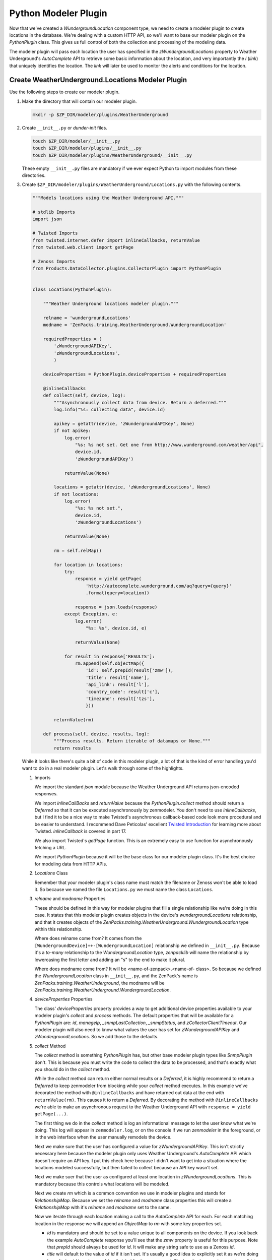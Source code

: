 ==============================================================================
Python Modeler Plugin
==============================================================================

Now that we've created a `WundergroundLocation` component type, we need to
create a modeler plugin to create locations in the database. We're dealing with
a custom HTTP API, so we'll want to base our modeler plugin on the
`PythonPlugin` class. This gives us full control of both the collection and
processing of the modeling data.

The modeler plugin will pass each location the user has specified in the
`zWundergroundLocations` property to Weather Underground's `AutoComplete` API
to retrieve some basic information about the location, and very importantly the
`l` (*link*) that uniquely identifies the location. The *link* will later be
used to monitor the alerts and conditions for the location.


Create WeatherUnderground.Locations Modeler Plugin
==============================================================================

Use the following steps to create our modeler plugin.

1. Make the directory that will contain our modeler plugin.

   .. sourcecode:: bash

      mkdir -p $ZP_DIR/modeler/plugins/WeatherUnderground

2. Create ``__init__.py`` or *dunder-init* files.

   .. sourcecode:: bash

      touch $ZP_DIR/modeler/__init__.py
      touch $ZP_DIR/modeler/plugins/__init__.py
      touch $ZP_DIR/modeler/plugins/WeatherUnderground/__init__.py

   These empty ``__init__.py`` files are mandatory if we ever expect Python to
   import modules from these directories.

3. Create ``$ZP_DIR/modeler/plugins/WeatherUnderground/Locations.py`` with the
   following contents.

   .. sourcecode:: python

      """Models locations using the Weather Underground API."""
      
      # stdlib Imports
      import json
      
      # Twisted Imports
      from twisted.internet.defer import inlineCallbacks, returnValue
      from twisted.web.client import getPage
      
      # Zenoss Imports
      from Products.DataCollector.plugins.CollectorPlugin import PythonPlugin
      
      
      class Locations(PythonPlugin):
      
          """Weather Underground locations modeler plugin."""
      
          relname = 'wundergroundLocations'
          modname = 'ZenPacks.training.WeatherUnderground.WundergroundLocation'
      
          requiredProperties = (
              'zWundergroundAPIKey',
              'zWundergroundLocations',
              )
      
          deviceProperties = PythonPlugin.deviceProperties + requiredProperties
      
          @inlineCallbacks
          def collect(self, device, log):
              """Asynchronously collect data from device. Return a deferred."""
              log.info("%s: collecting data", device.id)
      
              apikey = getattr(device, 'zWundergroundAPIKey', None)
              if not apikey:
                  log.error(
                      "%s: %s not set. Get one from http://www.wunderground.com/weather/api",
                      device.id,
                      'zWundergroundAPIKey')
      
                  returnValue(None)
      
              locations = getattr(device, 'zWundergroundLocations', None)
              if not locations:
                  log.error(
                      "%s: %s not set.",
                      device.id,
                      'zWundergroundLocations')
      
                  returnValue(None)
      
              rm = self.relMap()
      
              for location in locations:
                  try:
                      response = yield getPage(
                          'http://autocomplete.wunderground.com/aq?query={query}'
                          .format(query=location))
      
                      response = json.loads(response)
                  except Exception, e:
                      log.error(
                          "%s: %s", device.id, e)
      
                      returnValue(None)
      
                  for result in response['RESULTS']:
                      rm.append(self.objectMap({
                          'id': self.prepId(result['zmw']),
                          'title': result['name'],
                          'api_link': result['l'],
                          'country_code': result['c'],
                          'timezone': result['tzs'],
                          }))
      
              returnValue(rm)
      
          def process(self, device, results, log):
              """Process results. Return iterable of datamaps or None."""
              return results

   While it looks like there's quite a bit of code in this modeler plugin, a
   lot of that is the kind of error handling you'd want to do in a real modeler
   plugin. Let's walk through some of the highlights.

   1. Imports

      We import the standard `json` module because the Weather Underground API
      returns json-encoded responses.

      We import `inlineCallBacks` and `returnValue` because the
      `PythonPlugin.collect` method should return a `Deferred` so that it can
      be executed asynchronously by zenmodeler. You don't need to use
      `inlineCallbacks`, but I find it to be a nice way to make Twisted's
      asynchronous callback-based code look more procedural and be easier to
      understand. I recommend Dave Peticolas' excellent `Twisted Introduction`_
      for learning more about Twisted. `inlineCallback` is covered in part 17.

      We also import Twisted's `getPage` function. This is an extremely easy to
      use function for asynchronously fetching a URL.

      We import `PythonPlugin` because it will be the base class for our
      modeler plugin class. It's the best choice for modeling data from HTTP
      APIs.

      .. _Twisted Introduction: http://krondo.com/?page_id=1327

   2. `Locations` Class

      Remember that your modeler plugin's class name must match the filename or
      Zenoss won't be able to load it. So because we named the file
      ``Locations.py`` we must name the class ``Locations``.

   3. `relname` and `modname` Properties

      These should be defined in this way for modeler plugins that fill a
      single relationship like we're doing in this case. It states that this
      modeler plugin creates objects in the device's `wundergroundLocations`
      relationship, and that it creates objects of the
      `ZenPacks.training.WeatherUnderground.WundergroundLocation` type within
      this relationship.

      Where does relname come from? It comes from the
      ``[WundergroundDevice]++-[WundergroundLocation]`` relationship we defined
      in ``__init__.py``. Because it's a *to-many* relationship to the
      `WundergroundLocation` type, `zenpacklib` will name the relationship by
      lowercasing the first letter and adding an "s" to the end to make it
      plural.

      Where does modname come from? It will be <name-of-zenpack>.<name-of-
      class>. So because we defined the `WundergroundLocation` class in
      ``__init__.py``, and the ZenPack's name is
      `ZenPacks.training.WeatherUnderground`, the modname will be
      `ZenPacks.training.WeatherUnderground.WundergroundLocation`.

   4. `deviceProperties` Properties

      The class' `deviceProperties` property provides a way to get additional
      device properties available to your modeler plugin's `collect` and
      `process` methods. The default properties that will be available for a
      `PythonPlugin` are: `id`, `manageIp`, `_snmpLastCollection`,
      `_snmpStatus`, and `zCollectorClientTimeout`. Our modeler plugin will
      also need to know what values the user has set for `zWundergroundAPIKey`
      and `zWundergroundLocations`. So we add those to the defaults.

   5. `collect` Method

      The `collect` method is something `PythonPlugin` has, but other base
      modeler plugin types like `SnmpPlugin` don't. This is because you must
      write the code to collect the data to be processed, and that's exactly
      what you should do in the `collect` method.

      While the `collect` method can return either normal results or a
      `Deferred`, it is highly recommend to return a `Deferred` to keep
      zenmodeler from blocking while your `collect` method executes. In this
      example we've decorated the method with ``@inlineCallbacks`` and have
      returned out data at the end with ``returnValue(rm)``. This causes it to
      return a `Deferred`. By decorating the method with ``@inlineCallbacks``
      we're able to make an asynchronous request to the Weather Underground API
      with ``response = yield getPage(...)``.

      The first thing we do in the `collect` method is log an informational
      message to let the user know what we're doing. This log will appear in
      ``zenmodeler.log``, or on the console if we run `zenmodeler` in the
      foreground, or in the web interface when the user manually remodels the
      device.

      Next we make sure that the user has configured a value for
      `zWundergroundAPIKey`. This isn't strictly necessary here because the
      modeler plugin only uses Weather Underground's `AutoComplete` API which
      doesn't require an API key. I put this check here because I didn't want
      to get into a situation where the locations modeled successfully, but
      then failed to collect because an API key wasn't set.

      Next we make suer that the user as configured at least one location in
      `zWundergroundLocations`. This is mandatory because this controls what
      locations will be modeled.

      Next we create `rm` which is a common convention we use in modeler
      plugins and stands for `RelationshipMap`. Because we set the `relname`
      and `modname` class properties this will create a `RelationshipMap` with
      it's `relname` and `modname` set to the same.

      Now we iterate through each location making a call to the `AutoComplete`
      API for each. For each matching location in the response we will append
      an `ObjectMap` to `rm` with some key properties set.

      - `id` is mandatory and should be set to a value unique to all components
        on the device. If you look back the example `AutoComplete` response
        you'll see that the `zmw` property is useful for this purpose. Note
        that `prepId` should always be used for `id`. It will make any string
        safe to use as a Zenoss `id`.

      - `title` will default to the value of `id` if it isn't set. It's usually
        a good idea to explicitly set it as we're doing here. It should be a
        human-friendly label for the component. The location's `name` is a
        good candidate for this. It will look something like "Austin, Texas".

      - `api_link` is a property we defined for the `WundergroundLocation`
        class in ``__init__.py``. This is where we'll store the returned
        *link* or `l` property. This will be important for monitoring the
        alerts and conditions of the location later on.

      - `country_code` is another property we defined. It's purely
        informational and will simply be shown to the user when they're viewing
        the location in the web interface.

      - `timezeone` is another property we defined just for informational
        purposes.

   6. `process` Method

      The `process` method is usually where you take the data in the `results`
      argument and process it into DataMaps to return. However, in the case of
      `PythonPlugin` modeler plugins, the data returned from the `collect`
      method will be passed into `process` as the `results` argument. In this
      case that is already complete processed data. So we just return it.

4. Restart Zenoss.

   After adding a new modeler plugin you must restart Zenoss. If you're
   following the :ref:`running-a-minimal-zenoss` instructions you really only
   need to restart `zopectl` and `zenhub`.

That's it. The modeler plugin has been created. Now we just need to do some
Zenoss configuration to allow us to use it.


Add WeatherUnderground Device Class
==============================================================================

To support adding our special `WundergroundDevice` devices that we defined in
``__init__.py`` to Zenoss we must create a new device class. This will give us
control of the `zPythonClass` configuration property that defines what type of
devices will be created. It will also allow us to control what modeler plugins
and monitoring templates will be used.

Use the following steps to add the device class.

1. Navigate to the `Infrastructure` view.

2. Select the root of the `DEVICES` tree.

3. Click the `+` button at the bottom of the list to add a new organizer.

4. Set the `Name` to ``WeatherUnderground`` then click `SUBMIT`.

   The new `WeatherUnderground` device will now be selected. We'll want to
   check on some important configuration properties using the following steps.


Set Device Class Properties
------------------------------------------------------------------------------

1. Click the *DETAILS* button at the top of the list.

2. Select `Configuration Properties`. Set the following properties.

   - `zPythonClass`: ``ZenPacks.training.WeatherUnderground.WundergroundDevice``
   - `zPingMonitorIgnore`: ``true``
   - `zSnmpMonitorIgnore`: ``true``

3. Select `Modeler Plugins` from the left navigation pane.

   You'll likely find a list of selected modeler plugins that looks something
   like the following.

   - zenoss.snmp.NewDeviceMap
   - zenoss.snmp.DeviceMap
   - zenoss.snmp.InterfaceMap
   - zenoss.snmp.RouteMap

4. Remove all of the modeler plugins from the `Selected` list.

5. Move `WeatherUnderground.Locations` from the `Available` to the `Selected`
   list.

6. Click `Save`.


Add the `WeatherUnderground` Device Class to the ZenPack
------------------------------------------------------------------------------

Now that we've setup the `WeatherUnderground` device class, it's time to add it
to our ZenPack using the following steps. Adding a device class to your ZenPack
causes all settings in that device class to be added to the ZenPack. This
includes modeler plugin configuration, configuration property values and
monitoring templates.

1. Make sure that you have the `WeatherUnderground` device class selected in
   the `Infrastructure` view.

2. Choose `Add to ZenPack` from the gear menu in the bottom-left.

3. Select `ZenPacks.training.WeatherUnderground` then click `SUBMIT`.

4. Export the ZenPack. (:ref:`exporting-a-zenpack`)


Add the `wunderground.com` Device
------------------------------------------------------------------------------

This would be a good time to add a device to the new device class. There are
many ways to add devices to Zenoss, but if you're
:ref:`running-a-minimal-zenoss` you may not be running zenjobs and some of them
won't work. During ZenPack development it's often easiest to use `zendisc` to
add devices.

Run the following command to add a `wunderground.com` device.

.. sourcecode:: bash

   zendisc run --deviceclass=/WeatherUnderground --device=wunderground.com

You should see output similar to the following::

	INFO zen.ZenModeler: Collecting for device wunderground.com
	INFO zen.ZenModeler: No WMI plugins found for wunderground.com
	INFO zen.ZenModeler: Python collection device wunderground.com
	INFO zen.ZenModeler: plugins: WeatherUnderground.Locations
	INFO zen.PythonClient: wunderground.com: collecting data
	ERROR zen.PythonClient: wunderground.com: zWundergroundAPIKey not set. Get one from http://www.wunderground.com/weather/api
	INFO zen.PythonClient: Python client finished collection for wunderground.com
	WARNING zen.ZenModeler: The plugin WeatherUnderground.Locations returned no results.
	INFO zen.ZenModeler: No change in configuration detected
	INFO zen.ZenModeler: No command plugins found for wunderground.com
	INFO zen.ZenModeler: SNMP monitoring off for wunderground.com
	INFO zen.ZenModeler: No portscan plugins found for wunderground.com
	INFO zen.ZenModeler: Scan time: 0.02 seconds
	INFO zen.ZenModeler: Daemon ZenModeler shutting down

.. note::

   The error about `zWundergroundAPIKey` not being set is expected because we
   haven't set it. The solution is to go to the `wunderground.com` device in
   the web interface and add your API key to the `zWundergroundAPIKey`
   configuration property. After adding the API key you should remodel the
   device.

Another good way to add device to Zenoss is with `zenbatchload`. Using
`zenbatchload` also allows us to set configuration properties such as
`zWundergroundAPIKey` as the device is added.

Create a ``wunderground.zenbatchload`` file with the following contents::

	/Devices/WeatherUnderground
	wunderground.com zWundergroundAPIKey='<your-api-key>', zWundergroundLocations=['Austin, TX', 'Des Moines, IA']

Now run the following command to load from that file:

.. sourcecode:: bash

   zenbatchload wunderground.zenbatchload


You should now be able to see a list of locations on the `wunderground.com`
device!
